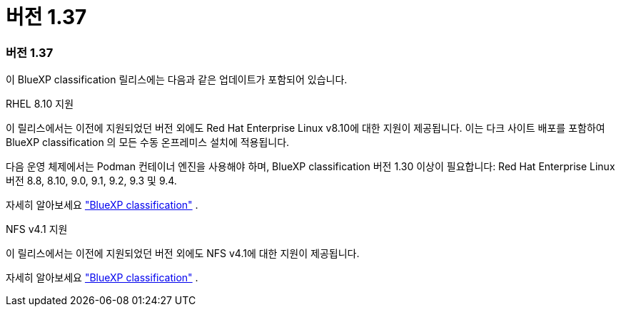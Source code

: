 = 버전 1.37
:allow-uri-read: 




=== 버전 1.37

이 BlueXP classification 릴리스에는 다음과 같은 업데이트가 포함되어 있습니다.

.RHEL 8.10 지원
이 릴리스에서는 이전에 지원되었던 버전 외에도 Red Hat Enterprise Linux v8.10에 대한 지원이 제공됩니다.  이는 다크 사이트 배포를 포함하여 BlueXP classification 의 모든 수동 온프레미스 설치에 적용됩니다.

다음 운영 체제에서는 Podman 컨테이너 엔진을 사용해야 하며, BlueXP classification 버전 1.30 이상이 필요합니다: Red Hat Enterprise Linux 버전 8.8, 8.10, 9.0, 9.1, 9.2, 9.3 및 9.4.

자세히 알아보세요 https://docs.netapp.com/us-en/bluexp-classification/concept-classification.html["BlueXP classification"] .

.NFS v4.1 지원
이 릴리스에서는 이전에 지원되었던 버전 외에도 NFS v4.1에 대한 지원이 제공됩니다.

자세히 알아보세요 https://docs.netapp.com/us-en/bluexp-classification/concept-classification.html["BlueXP classification"] .
